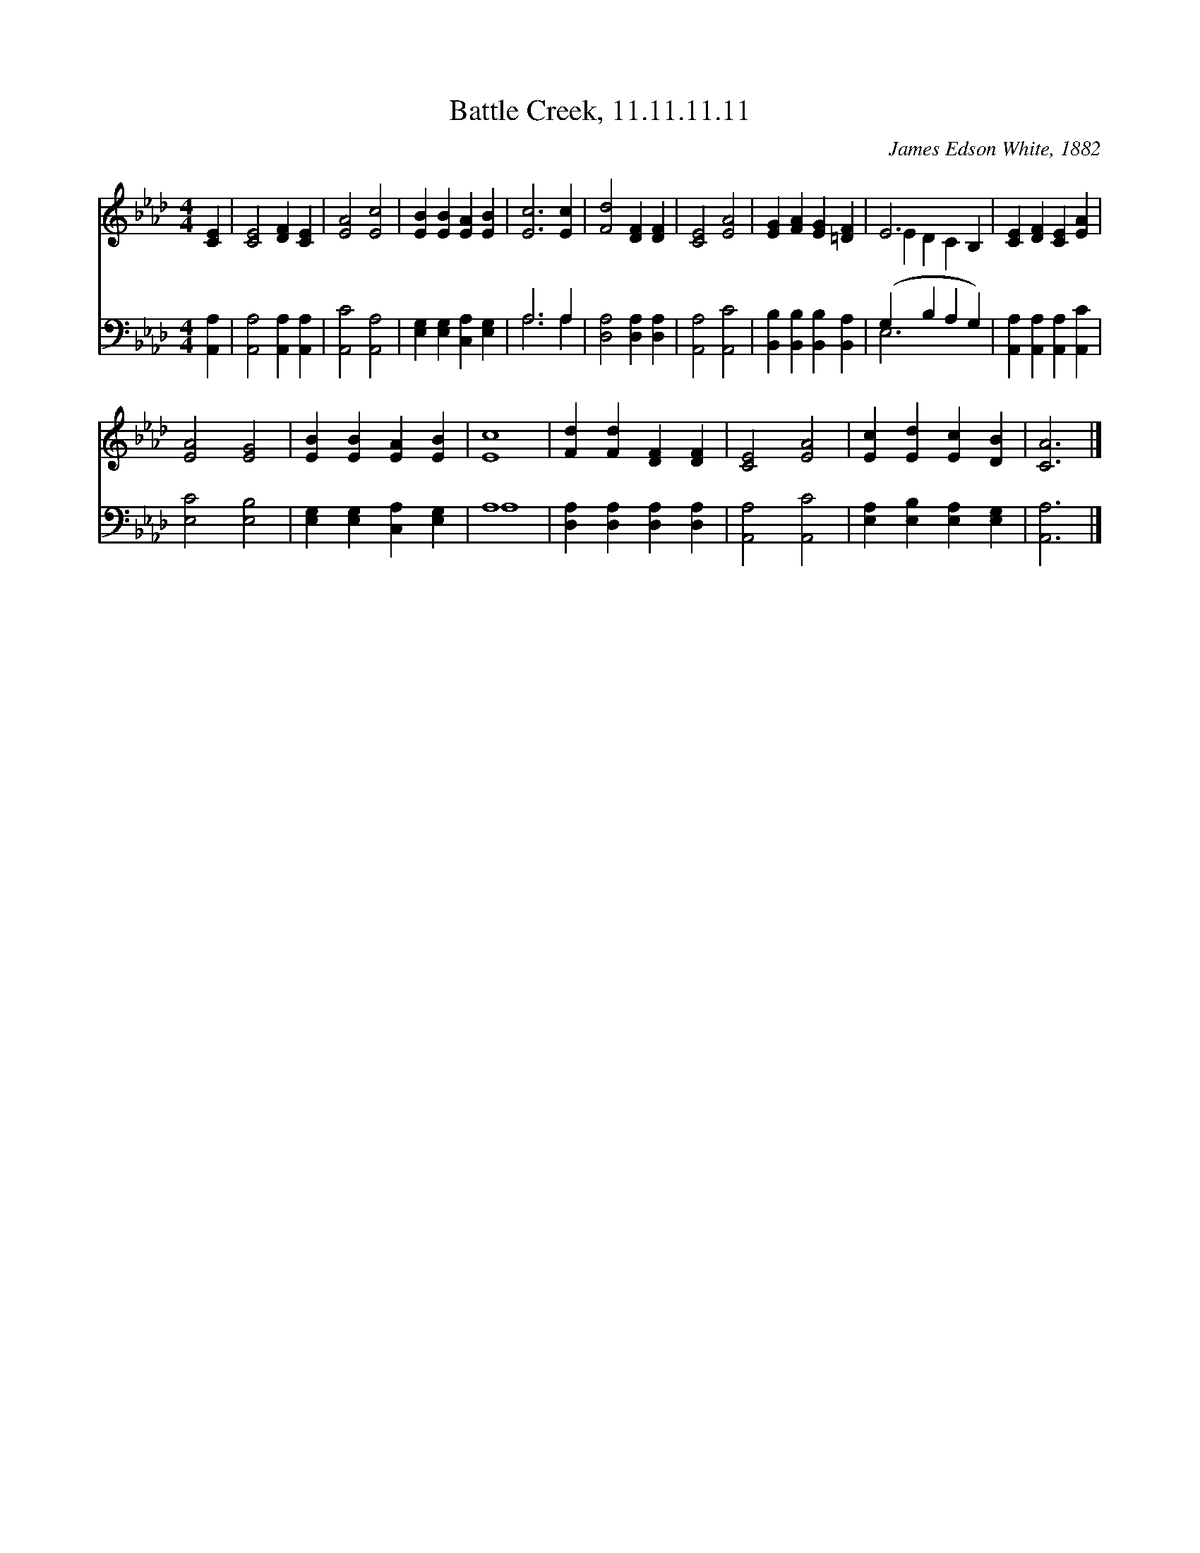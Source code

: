 X:1
T:Battle Creek, 11.11.11.11
C:James Edson White, 1882
Z:Public Domain
Z:Courtesy of the Cyber Hymnal™
%%score ( 1 2 ) ( 3 4 )
L:1/4
M:4/4
I:linebreak $
K:Ab
V:1 treble 
V:2 treble 
V:3 bass 
V:4 bass 
V:1
 [CE] | [CE]2 [DF] [CE] | [EA]2 [Ec]2 | [EB] [EB] [EA] [EB] | [Ec]3 [Ec] | [Fd]2 [DF] [DF] | %6
 [CE]2 [EA]2 | [EG] [FA] [EG] [=DF] | E3 B, | [CE] [DF] [CE] [EA] |$ [EA]2 [EG]2 | %11
 [EB] [EB] [EA] [EB] | [Ec]4 | [Fd] [Fd] [DF] [DF] | [CE]2 [EA]2 | [Ec] [Ed] [Ec] [DB] | [CA]3 |] %17
V:2
 x | x4 | x4 | x4 | x4 | x4 | x4 | x4 | E D C x | x4 |$ x4 | x4 | x4 | x4 | x4 | x4 | x3 |] %17
V:3
 [A,,A,] | [A,,A,]2 [A,,A,] [A,,A,] | [A,,C]2 [A,,A,]2 | [E,G,] [E,G,] [C,A,] [E,G,] | A,3 A, | %5
 [D,A,]2 [D,A,] [D,A,] | [A,,A,]2 [A,,C]2 | [B,,B,] [B,,B,] [B,,B,] [B,,A,] | (G, B, A, G,) | %9
 [A,,A,] [A,,A,] [A,,A,] [A,,C] |$ [E,C]2 [E,B,]2 | [E,G,] [E,G,] [C,A,] [E,G,] | A,4 | %13
 [D,A,] [D,A,] [D,A,] [D,A,] | [A,,A,]2 [A,,C]2 | [E,A,] [E,B,] [E,A,] [E,G,] | [A,,A,]3 |] %17
V:4
 x | x4 | x4 | x4 | A,3 A, | x4 | x4 | x4 | E,3 x | x4 |$ x4 | x4 | A,4 | x4 | x4 | x4 | x3 |] %17
